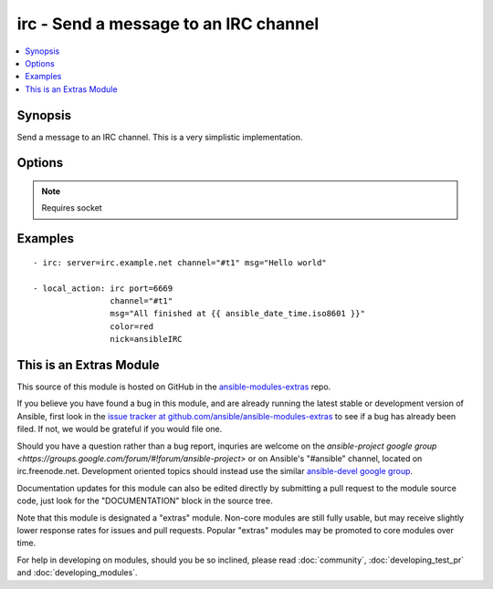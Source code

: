 .. _irc:


irc - Send a message to an IRC channel
++++++++++++++++++++++++++++++++++++++

.. contents::
   :local:
   :depth: 1



Synopsis
--------

.. versionadded:: 1.2

Send a message to an IRC channel. This is a very simplistic implementation.

Options
-------

.. raw:: html

    <table border=1 cellpadding=4>
    <tr>
    <th class="head">parameter</th>
    <th class="head">required</th>
    <th class="head">default</th>
    <th class="head">choices</th>
    <th class="head">comments</th>
    </tr>
            <tr>
    <td>channel</td>
    <td>yes</td>
    <td></td>
        <td><ul></ul></td>
        <td>Channel name</td>
    </tr>
            <tr>
    <td>color</td>
    <td>no</td>
    <td>none</td>
        <td><ul><li>none</li><li>yellow</li><li>red</li><li>green</li><li>blue</li><li>black</li></ul></td>
        <td>Text color for the message. ("none" is a valid option in 1.6 or later, in 1.6 and prior, the default color is black, not "none").</td>
    </tr>
            <tr>
    <td>key</td>
    <td>no</td>
    <td></td>
        <td><ul></ul></td>
        <td>Channel key (added in Ansible 1.7)</td>
    </tr>
            <tr>
    <td>msg</td>
    <td>yes</td>
    <td></td>
        <td><ul></ul></td>
        <td>The message body.</td>
    </tr>
            <tr>
    <td>nick</td>
    <td>no</td>
    <td>ansible</td>
        <td><ul></ul></td>
        <td>Nickname. May be shortened, depending on server's NICKLEN setting.</td>
    </tr>
            <tr>
    <td>passwd</td>
    <td>no</td>
    <td></td>
        <td><ul></ul></td>
        <td>Server password</td>
    </tr>
            <tr>
    <td>port</td>
    <td>no</td>
    <td>6667</td>
        <td><ul></ul></td>
        <td>IRC server port number</td>
    </tr>
            <tr>
    <td>server</td>
    <td>no</td>
    <td>localhost</td>
        <td><ul></ul></td>
        <td>IRC server name/address</td>
    </tr>
            <tr>
    <td>timeout</td>
    <td>no</td>
    <td>30</td>
        <td><ul></ul></td>
        <td>Timeout to use while waiting for successful registration and join messages, this is to prevent an endless loop (added in Ansible 1.5)</td>
    </tr>
            <tr>
    <td>use_ssl</td>
    <td>no</td>
    <td></td>
        <td><ul></ul></td>
        <td>Designates whether TLS/SSL should be used when connecting to the IRC server (added in Ansible 1.8)</td>
    </tr>
        </table>


.. note:: Requires socket


Examples
--------

.. raw:: html

    <br/>


::

    - irc: server=irc.example.net channel="#t1" msg="Hello world"
    
    - local_action: irc port=6669
                    channel="#t1"
                    msg="All finished at {{ ansible_date_time.iso8601 }}"
                    color=red
                    nick=ansibleIRC



    
This is an Extras Module
------------------------

This source of this module is hosted on GitHub in the `ansible-modules-extras <http://github.com/ansible/ansible-modules-extras>`_ repo.
  
If you believe you have found a bug in this module, and are already running the latest stable or development version of Ansible, first look in the `issue tracker at github.com/ansible/ansible-modules-extras <http://github.com/ansible/ansible-modules-extras>`_ to see if a bug has already been filed.  If not, we would be grateful if you would file one.

Should you have a question rather than a bug report, inquries are welcome on the `ansible-project google group <https://groups.google.com/forum/#!forum/ansible-project>` or on Ansible's "#ansible" channel, located on irc.freenode.net.   Development oriented topics should instead use the similar `ansible-devel google group <https://groups.google.com/forum/#!forum/ansible-project>`_.

Documentation updates for this module can also be edited directly by submitting a pull request to the module source code, just look for the "DOCUMENTATION" block in the source tree.

Note that this module is designated a "extras" module.  Non-core modules are still fully usable, but may receive slightly lower response rates for issues and pull requests.
Popular "extras" modules may be promoted to core modules over time.

    
For help in developing on modules, should you be so inclined, please read :doc:`community`, :doc:`developing_test_pr` and :doc:`developing_modules`.

